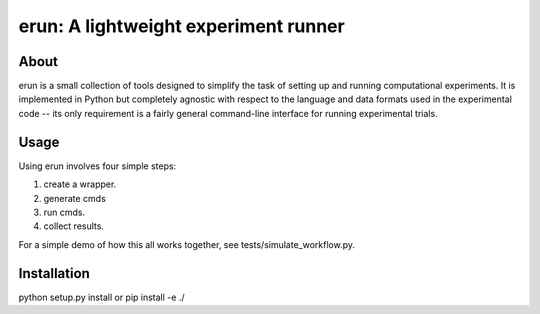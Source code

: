 erun: A lightweight experiment runner
=====================================

About
-----

erun is a small collection of tools designed to simplify the task of setting up
and running computational experiments. It is implemented in Python but
completely agnostic with respect to the language and data formats used in the
experimental code -- its only requirement is a fairly general command-line interface
for running experimental trials.

Usage
-----

Using erun involves four simple steps:

1. create a wrapper.
2. generate cmds
3. run cmds.
4. collect results.

For a simple demo of how this all works together, see tests/simulate_workflow.py.

Installation
------------

python setup.py install
or
pip install -e ./
